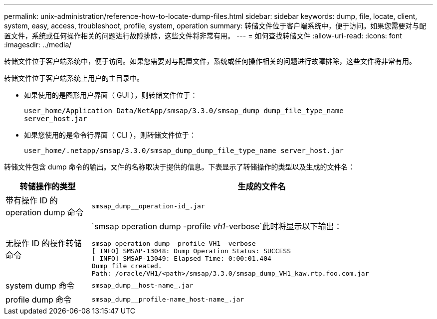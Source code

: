 ---
permalink: unix-administration/reference-how-to-locate-dump-files.html 
sidebar: sidebar 
keywords: dump, file, locate, client, system, easy, access, troubleshoot, profile, system, operation 
summary: 转储文件位于客户端系统中，便于访问。如果您需要对与配置文件，系统或任何操作相关的问题进行故障排除，这些文件将非常有用。 
---
= 如何查找转储文件
:allow-uri-read: 
:icons: font
:imagesdir: ../media/


[role="lead"]
转储文件位于客户端系统中，便于访问。如果您需要对与配置文件，系统或任何操作相关的问题进行故障排除，这些文件将非常有用。

转储文件位于客户端系统上用户的主目录中。

* 如果使用的是图形用户界面（ GUI ），则转储文件位于：
+
[listing]
----
user_home/Application Data/NetApp/smsap/3.3.0/smsap_dump dump_file_type_name
server_host.jar
----
* 如果您使用的是命令行界面（ CLI ），则转储文件位于：
+
[listing]
----
user_home/.netapp/smsap/3.3.0/smsap_dump_dump_file_type_name server_host.jar
----


转储文件包含 dump 命令的输出。文件的名称取决于提供的信息。下表显示了转储操作的类型以及生成的文件名：

[cols="1a,4a"]
|===
| 转储操作的类型 | 生成的文件名 


 a| 
带有操作 ID 的 operation dump 命令
 a| 
`smsap_dump__operation-id_.jar`



 a| 
无操作 ID 的操作转储命令
 a| 
`smsap operation dump -profile _vh1_-verbose`此时将显示以下输出：

[listing]
----
smsap operation dump -profile VH1 -verbose
[ INFO] SMSAP-13048: Dump Operation Status: SUCCESS
[ INFO] SMSAP-13049: Elapsed Time: 0:00:01.404
Dump file created.
Path: /oracle/VH1/<path>/smsap/3.3.0/smsap_dump_VH1_kaw.rtp.foo.com.jar
----


 a| 
system dump 命令
 a| 
`smsap_dump__host-name_.jar`



 a| 
profile dump 命令
 a| 
`smsap_dump__profile-name_host-name_.jar`

|===
